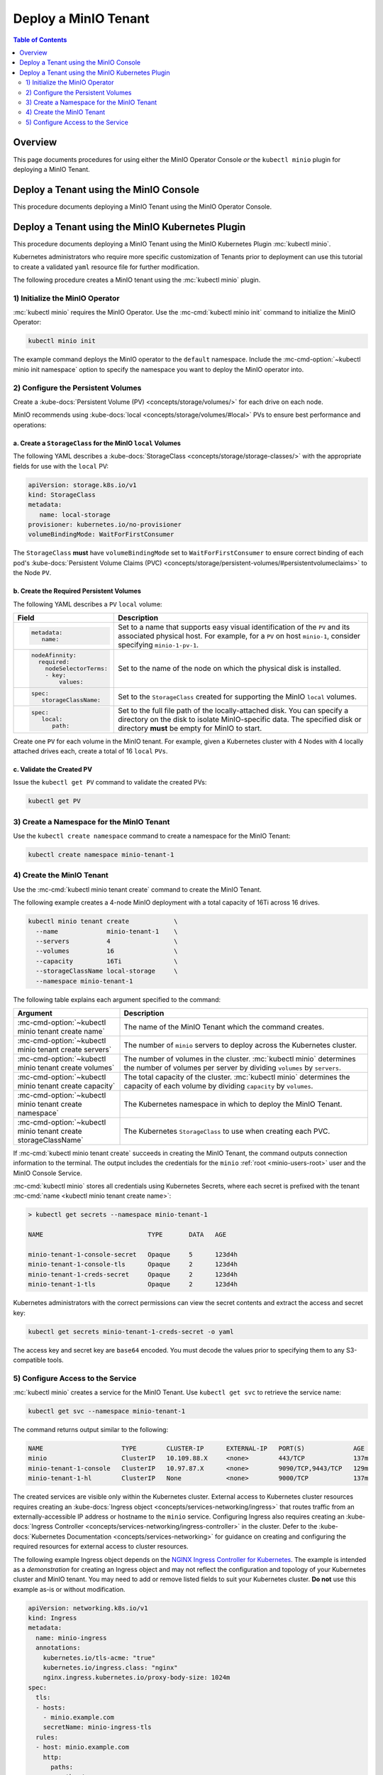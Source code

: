 =====================
Deploy a MinIO Tenant
=====================

.. default-domain:: minio

.. contents:: Table of Contents
   :local:
   :depth: 2

Overview
--------

This page documents procedures for using either the MinIO Operator Console 
*or* the ``kubectl minio`` plugin for deploying a MinIO Tenant.

Deploy a Tenant using the MinIO Console
---------------------------------------

This procedure documents deploying a MinIO Tenant using the 
MinIO Operator Console. 

Deploy a Tenant using the MinIO Kubernetes Plugin
-------------------------------------------------

This procedure documents deploying a MinIO Tenant using the 
MinIO Kubernetes Plugin :mc:`kubectl minio`. 

Kubernetes administrators who require more specific customization of 
Tenants prior to deployment can use this tutorial to create a validated 
``yaml`` resource file for further modification.

The following procedure creates a MinIO tenant using the
:mc:`kubectl minio` plugin.

1) Initialize the MinIO Operator
~~~~~~~~~~~~~~~~~~~~~~~~~~~~~~~~

:mc:`kubectl minio` requires the MinIO Operator. Use the
:mc-cmd:`kubectl minio init` command to initialize the MinIO Operator:

.. code-block:: shell
   :class: copyable

   kubectl minio init

The example command deploys the MinIO operator to the ``default`` namespace.
Include the :mc-cmd-option:`~kubectl minio init namespace` option to
specify the namespace you want to deploy the MinIO operator into.

2) Configure the Persistent Volumes
~~~~~~~~~~~~~~~~~~~~~~~~~~~~~~~~~~~

Create a :kube-docs:`Persistent Volume (PV) <concepts/storage/volumes/>`
for each drive on each node. 

MinIO recommends using :kube-docs:`local <concepts/storage/volumes/#local>` PVs
to ensure best performance and operations:

a. Create a ``StorageClass`` for the MinIO ``local`` Volumes
````````````````````````````````````````````````````````````

.. container:: indent

   The following YAML describes a
   :kube-docs:`StorageClass <concepts/storage/storage-classes/>` with the
   appropriate fields for use with the ``local`` PV:

   .. code-block:: yaml
      :class: copyable

      apiVersion: storage.k8s.io/v1
      kind: StorageClass
      metadata:
         name: local-storage
      provisioner: kubernetes.io/no-provisioner
      volumeBindingMode: WaitForFirstConsumer

   The ``StorageClass`` **must** have ``volumeBindingMode`` set to
   ``WaitForFirstConsumer`` to ensure correct binding of each pod's 
   :kube-docs:`Persistent Volume Claims (PVC) 
   <concepts/storage/persistent-volumes/#persistentvolumeclaims>` to the
   Node ``PV``.

b. Create the Required Persistent Volumes
`````````````````````````````````````````

.. container:: indent

   The following YAML describes a ``PV`` ``local`` volume:

   .. code-block:: yaml
      :class: copyable
      :emphasize-lines: 4, 12, 14, 22

      apiVersion: v1
      kind: PersistentVolume
      metadata:
         name: PV-NAME
      spec:
         capacity:
            storage: 100Gi
         volumeMode: Filesystem
         accessModes:
         - ReadWriteOnce
         persistentVolumeReclaimPolicy: Retain
         storageClassName: local-storage
         local:
            path: /mnt/disks/ssd1
         nodeAffinity:
            required:
               nodeSelectorTerms:
               - matchExpressions:
               - key: kubernetes.io/hostname
                  operator: In
                  values:
                  - NODE-NAME

   .. list-table::
      :header-rows: 1
      :widths: 20 80
      :width: 100%

      * - Field
        - Description

      * - .. code-block:: yaml
      
             metadata:
                name:

        - Set to a name that supports easy visual identification of the
          ``PV`` and its associated physical host. For example, for a ``PV`` on 
          host ``minio-1``, consider specifying ``minio-1-pv-1``.

      * - .. code-block:: yaml

             nodeAfinnity:
               required: 
                 nodeSelectorTerms:
                 - key: 
                     values:

        - Set to the name of the node on which the physical disk is
          installed.

      * - .. code-block:: yaml
             
             spec:
                storageClassName:

        - Set to the ``StorageClass`` created for supporting the
          MinIO ``local`` volumes.

      * - .. code-block:: yaml
      
             spec:
                local:
                   path:

        - Set to the full file path of the locally-attached disk. You
          can specify a directory on the disk to isolate MinIO-specific data.
          The specified disk or directory **must** be empty for MinIO to start.

   Create one ``PV`` for each volume in the MinIO tenant. For example, given a
   Kubernetes cluster with 4 Nodes with 4 locally attached drives each, create a
   total of 16 ``local`` ``PVs``. 

c. Validate the Created PV
``````````````````````````

.. container:: indent

   Issue the ``kubectl get PV`` command to validate the created PVs:

   .. code-block:: shell
      :class: copyable

      kubectl get PV

3) Create a Namespace for the MinIO Tenant
~~~~~~~~~~~~~~~~~~~~~~~~~~~~~~~~~~~~~~~~~~

Use the ``kubectl create namespace`` command to create a namespace for
the MinIO Tenant:

.. code-block:: shell
   :class: copyable

   kubectl create namespace minio-tenant-1

4) Create the MinIO Tenant
~~~~~~~~~~~~~~~~~~~~~~~~~~

Use the :mc-cmd:`kubectl minio tenant create` command to create the MinIO
Tenant.

The following example creates a 4-node MinIO deployment with a
total capacity of 16Ti across 16 drives.

.. code-block:: shell
   :class: copyable

   kubectl minio tenant create            \
     --name             minio-tenant-1    \
     --servers          4                 \
     --volumes          16                \
     --capacity         16Ti              \
     --storageClassName local-storage     \
     --namespace minio-tenant-1

The following table explains each argument specified to the command:

.. list-table::
   :header-rows: 1
   :widths: 30 70
   :width: 100%

   * - Argument
     - Description

   * - :mc-cmd-option:`~kubectl minio tenant create name`
     - The name of the MinIO Tenant which the command creates.

   * - :mc-cmd-option:`~kubectl minio tenant create servers`
     - The number of ``minio`` servers to deploy across the Kubernetes 
       cluster.

   * - :mc-cmd-option:`~kubectl minio tenant create volumes`
     - The number of volumes in the cluster. :mc:`kubectl minio` determines the
       number of volumes per server by dividing ``volumes`` by ``servers``.

   * - :mc-cmd-option:`~kubectl minio tenant create capacity`
     - The total capacity of the cluster. :mc:`kubectl minio` determines the 
       capacity of each volume by dividing ``capacity`` by ``volumes``.

   * - :mc-cmd-option:`~kubectl minio tenant create namespace`
     - The Kubernetes namespace in which to deploy the MinIO Tenant.

   * - :mc-cmd-option:`~kubectl minio tenant create storageClassName`
     - The Kubernetes ``StorageClass`` to use when creating each PVC.

.. leave the broken link alone. Once the IAM sections are fleshed out, this
  link should work again.

If :mc-cmd:`kubectl minio tenant create` succeeds in creating the MinIO Tenant,
the command outputs connection information to the terminal. The output includes
the credentials for the ``minio`` :ref:`root <minio-users-root>` user and
the MinIO Console Service.

.. code-block:: shell
   :emphasize-lines: 1-3, 7-9
   
   Tenant
   Access Key: 999466bb-8bd6-4d73-8115-61df1b0311f4
   Secret Key: f8e5ecc3-7657-493b-b967-aaf350daeec9
   Version: minio/minio:RELEASE.2020-09-26T03-44-56Z
   ClusterIP Service: minio-tenant-1-internal-service

   MinIO Console
   Access Key: e9ae0f3f-18e5-44c6-a2aa-dc2e95497734
   Secret Key: 498ae13a-2f70-4adf-a38e-730d24327426
   Version: minio/console:v0.3.14
   ClusterIP Service: minio-tenant-1-console

:mc-cmd:`kubectl minio` stores all credentials using Kubernetes Secrets, where
each secret is prefixed with the tenant 
:mc-cmd:`name <kubectl minio tenant create name>`:

.. code-block:: shell

   > kubectl get secrets --namespace minio-tenant-1

   NAME                            TYPE       DATA   AGE

   minio-tenant-1-console-secret   Opaque     5      123d4h
   minio-tenant-1-console-tls      Opaque     2      123d4h
   minio-tenant-1-creds-secret     Opaque     2      123d4h
   minio-tenant-1-tls              Opaque     2      123d4h

Kubernetes administrators with the correct permissions can view the secret
contents and extract the access and secret key:

.. code-block:: shell

   kubectl get secrets minio-tenant-1-creds-secret -o yaml

The access key and secret key are ``base64`` encoded. You must decode the
values prior to specifying them to any S3-compatible tools.

5) Configure Access to the Service
~~~~~~~~~~~~~~~~~~~~~~~~~~~~~~~~~~

:mc:`kubectl minio` creates a service for the MinIO Tenant.
Use ``kubectl get svc`` to retrieve the service name:

.. code-block:: shell
   :class: copyable

   kubectl get svc --namespace minio-tenant-1

The command returns output similar to the following:

.. code-block:: shell

   NAME                     TYPE        CLUSTER-IP      EXTERNAL-IP   PORT(S)             AGE
   minio                    ClusterIP   10.109.88.X     <none>        443/TCP             137m
   minio-tenant-1-console   ClusterIP   10.97.87.X      <none>        9090/TCP,9443/TCP   129m
   minio-tenant-1-hl        ClusterIP   None            <none>        9000/TCP            137m

The created services are visible only within the Kubernetes cluster. External
access to Kubernetes cluster resources requires creating an 
:kube-docs:`Ingress object <concepts/services-networking/ingress>` that routes
traffic from an externally-accessible IP address or hostname to the ``minio``
service. Configuring Ingress also requires creating an 
:kube-docs:`Ingress Controller 
<concepts/services-networking/ingress-controller>` in the cluster.
Defer to the :kube-docs:`Kubernetes Documentation 
<concepts/services-networking>` for guidance on creating and configuring the
required resources for external access to cluster resources.

The following example Ingress object depends on the
`NGINX Ingress Controller for Kubernetes 
<https://www.nginx.com/products/nginx/kubernetes-ingress-controller>`__. 
The example is intended as a *demonstration* for creating an Ingress object and
may not reflect the configuration and topology of your Kubernetes cluster and
MinIO tenant. You may need to add or remove listed fields to suit your
Kubernetes cluster. **Do not** use this example as-is or without modification.

.. code-block:: yaml

   apiVersion: networking.k8s.io/v1
   kind: Ingress
   metadata:
     name: minio-ingress
     annotations:
       kubernetes.io/tls-acme: "true"
       kubernetes.io/ingress.class: "nginx"
       nginx.ingress.kubernetes.io/proxy-body-size: 1024m
   spec:
     tls:
     - hosts:
       - minio.example.com
       secretName: minio-ingress-tls
     rules:
     - host: minio.example.com
       http:
         paths:
         - path: /
           backend:
             serviceName: minio
             servicePort: http